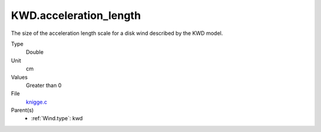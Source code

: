 KWD.acceleration_length
=======================
The size of the acceleration length scale for a disk wind described by the
KWD model.

Type
  Double

Unit
  cm

Values
  Greater than 0

File
  `knigge.c <https://github.com/agnwinds/python/blob/master/source/knigge.c>`_


Parent(s)
  * :ref:`Wind.type`: kwd



